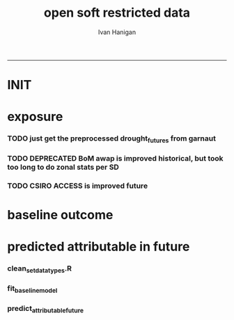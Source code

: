 #+TITLE:open soft restricted data 
#+AUTHOR: Ivan Hanigan
#+email: ivan.hanigan@anu.edu.au
#+LaTeX_CLASS: article
#+LaTeX_CLASS_OPTIONS: [a4paper]
#+LATEX: \tableofcontents
-----

* INIT
** COMMENT init
#+name:init
#+begin_src R :session *shell* :tangle no :exports none :eval yes
  #### name:init ####
  projdir  <- "~/projects/opensoftware-restricteddata.github.com/report1_high_level"
  setwd(projdir)
  dir()
  
  
#+end_src

#+RESULTS: init
| A1BDRY_RainSD07.jpg    |
| A1BWET_RainSD07.jpg    |
| code                   |
| components             |
| data                   |
| Figure1.png            |
| index.org              |
| manuscript_files       |
| manuscript.pdf         |
| manuscript.Rmd         |
| manuscript.Rmd~        |
| manuscript.tex         |
| meemodified.csl        |
| opensoft.pdf           |
| opensoft_workflow.xlsx |
| references.bib         |

* exposure
*** TODO just get the preprocessed drought_futures from garnaut
#+begin_src R :session *shell* :tangle no :exports none :eval no
  qc <- read.csv("~/projects/GARNAUT_CLIMATE_CHANGE_REVIEW/drought_futures/data/drought_future_estimated_dry.csv")
  sd_i <- "Central West"
  str(qc)
  qc$date <- as.Date(qc$date)
  dir()
  qc2 <- qc[qc$sd_group == sd_i,]
  png("graphs/qc_drought_count_central_west.png", width = 1200, height = 600)
  with(qc2,
       plot(date, count, type = "l")
       )
  dev.off()
  # perhaps let's exclude years > 2090 as too the uncertain?
  drt <- qc[qc$year > 2008,]
  qc[qc$year == 1900 & qc$month == 1,]
  
  
  qc <- read.csv("~/projects/GARNAUT_CLIMATE_CHANGE_REVIEW/drought_futures/data/drought_future_estimated_wet.csv")
  sd_i <- "Central West"
  str(qc)
  qc$date <- as.Date(qc$date)
  dir()
  qc2 <- qc[qc$sd_group == sd_i,]
  png("graphs/qc_drought_count_central_west_wet.png", width = 1200, height = 600)
  with(qc2,
       plot(date, count, type = "l")
       )
  dev.off()
  
  drt_wet <- qc[qc$year > 2008,]
  
#+end_src

*** TODO DEPRECATED BoM awap is improved historical, but took too long to do zonal stats per SD
#+name:or use awap grids and csiro access
#+begin_src R :session *shell* :tangle code/awap_grids_on_nswsd.R :exports none :eval no
  #### name:or use awap grids and csiro access ####
  require(swishdbtools)
  if(!require(raster)) install.packages("raster", dependencies = T); require(raster)
  if(!require(rgdal)) install.packages("rgdal", dependencies = T); require(rgdal)
  library(sqldf)  
  
  
  projdir <- "~/projects/opensoftware-restricteddata.github.com/report1_high_level"
  setwd(projdir)
  dir()
  outfile <- "awap_rain_nswsd07.csv"
  
  # load the spatial data for nsw sds
  #args(readOGR2)
  pwd <- getPassword(remote = T)
  shp <- readOGR2(hostip = "gislibrary.anu.edu.au", user = "gislibrary", db = "gislibrary", layer = "abs_sd.aussd07", p = pwd)
  
  #shp <- readOGR2(hostip = "localhost", user = "ivan_hanigan", db = "postgis_hanigan", layer = "abs_sd.aussd07", p = pwd)
  head(shp@data)
  shp <- shp[shp@data$state07==1,]
  writeOGR(shp, "data", "nswsd07", driver = "ESRI Shapefile")
  
  png("graphs/qc_sdmap.png")
  plot(shp)
  dev.off()
  shp@data
  
  # now climate data
  
  indir <- "~/ResearchData/AWAP_GRIDS/AWAP_GRIDS_RAIN_MONTHLY"
  #dir(indir)
  
  setwd(indir)
  cfiles <-  dir(pattern="tif$")
  cfiles[1:10]
  tail(cfiles)
  for(i in seq_len(length(cfiles))){
    #i <- 1 ## for stepping thru
    gridname <- cfiles[[i]]
    r <- raster(gridname)
    e <- extract(r, shp, df=T, fun = mean)
    e1 <- shp
    e1@data$values <- e[,2]
    e1@data$gridname <- gridname
    # e1@data
    # write to to target file
    write.table(e1@data, file.path(projdir,"data", outfile),
      col.names = i == 1, append = i>1 , sep = ",", row.names = FALSE)
  }
  setwd(projdir)
  dat <- read.csv(file.path("data",outfile))
  names(dat)
  names(table(dat$gridname))
  qc_foo <- qc[qc$year == 1900 & qc$month == 1,]
  qc_foo2 <- dat[grep("190001", dat$gridname),]
  with(merge(qc_foo, qc_foo2, by.x = "sd_group", by.y = "sdname07")[,c("sd_group", "avrain", "values")],
       plot(avrain, values)
       )
#+end_src

*** TODO CSIRO ACCESS is improved future
#+name:CSIRO ACCESS is improved future
#+begin_src R :session *shell* :tangle code/csiro_access_nswsd_future.R :exports none :eval no
  #### name:CSIRO ACCESS is improved future ####
  # see 'climate change csiro access'
  library(swishdbtools)
  library(raster)
  library(rgdal)
  library(sqldf)  
  library(ncdf4)
  
  projdir <- "~/projects/opensoftware-restricteddata.github.com/report1_high_level"
  setwd(projdir)
  dir()
  outfile <- "csiro_rain_nswsd07.csv"
  
  # load the spatial data for nsw sds
  #args(readOGR2)
  #get_passwordTable()
  ## pwd <- getPassword(remote = T)
  ## shp <- readOGR2(hostip = "gislibrary.anu.edu.au", user = "gislibrary", db = "gislibrary", layer = "abs_sd.aussd07", p = pwd)
  
  ## #shp <- readOGR2(hostip = "localhost", user = "ivan_hanigan", db = "postgis_hanigan", layer = "abs_sd.aussd07", p = pwd)
  ## head(shp@data)
  ## shp <- shp[shp@data$state07==1,]
  ## writeOGR(shp, "data", "nswsd07", driver = "ESRI Shapefile")
  
  shp <- readOGR("data", "nswsd07")
  # TODO subset so island is gone
  png("graphs/qc_sdmap.png")
  plot(shp)
  dev.off()
  shp@data
  
  # now climate data
  
  indir <- "~/ResearchData/CSIRO-ACCESS-NSW-past-and-future-2100/data_provided"
  dir(indir)
  ## [1] "NSW_pr_Amon_ACCESS1-3_historical_r1i1p1_185001-200512.nc"
  ## [2] "NSW_pr_Amon_ACCESS1-3_rcp85_r1i1p1_200601-210012.nc"     
  
  setwd(indir)
  
  dir(indir)
  infile <- "NSW_pr_Amon_ACCESS1-3_historical_r1i1p1_185001-200512.nc"
  in_nc <- file.path(indir, infile)
  
  nc <- nc_open(in_nc)
  nc
  nc_close(nc)
      ##  3 dimensions:
      ##     longitude  Size:9
      ##         units: degrees_east
      ##         long_name: longitude
      ##     latitude  Size:8
      ##         units: degrees_north
      ##         long_name: latitude
      ##     value  Size:1872   *** is unlimited ***
      ##         units: unknown
      ##         long_name: value
  
      ## 3 global attributes:
      ##     Conventions: CF-1.4
      ##     created_by: R, packages ncdf and raster (version 2.3-12)
      ##     date: 2015-11-10 11:04:37
  
  
  in_nc
  yy  <- data.frame(yy = 1850:2005)
  mm  <-  data.frame(mm= 1:12)
  mnths <- sqldf("select * from yy join mm order by yy, mm")
  nrow(mnths)
  # 1872
  head(mnths, 24)
  
  for(i in 1:1872){
  #  i = 1
    r <- raster(in_nc, band = i)  
    gridname <- paste(mnths[i,1],mnths[i,2], 1, sep = "-")
  #print(gridname)
  #}
    e <- extract(r, shp, df=T, fun = mean)
  ## Warning message:
  ## In .local(x, y, ...) :
  ##   Transforming SpatialPolygons to the CRS of the Raster
  ## shp is   ..@ proj4string:Formal class 'CRS' [package "sp"] with 1 slot
  ## .. .. ..@ projargs: chr "+proj=longlat +ellps=GRS80 +no_defs"
  ## r is   ..@ crs     :Formal class 'CRS' [package "sp"] with 1 slot
  ##.. .. ..@ projargs: chr "+proj=longlat +datum=WGS84 +ellps=WGS84 +towgs84=0,0,0"
    
    e1 <- shp@data
    e1$values <- e[,2]
    e1$gridname <- gridname
    # e1
    # NOTE THAT MID NORTH COAST IS NA
    # write to to target file
    write.table(e1,
                file.path(projdir,"data", outfile),
                col.names = i == 1, append = i>1 , sep = ",", row.names = FALSE
                )
  }
  getwd()
  setwd(projdir)
  dat <- read.csv(file.path("data",outfile))
  names(dat)
  dat$gridname <- as.Date(dat$gridname)
  dat$year <- as.numeric(substr(dat$gridname ,1, 4))
  dat$month <- as.numeric(substr(dat$gridname ,6, 7))
  #names(table(dat$gridname))
  str(dat)
  
  str(qc)
  qc_foo <- qc[qc$year >= 1900,]
  qc_foo2 <- dat[dat$year >= 1900,]
  qc_foo3  <- merge(qc_foo, qc_foo2, by.x = c("sd_group", "year", "month"), by.y = c("sdname07", "year" , "month"))[,c("sd_group", "year", "month", "avrain", "values")]
  head(qc_foo3)
  png("graphs/qc_csiro_vs_bom_grids.png")
  with(qc_foo3,
        plot(avrain, values)
        )
  title("qc csiro vs bomgrids 1900-2005")
  dev.off()
  
#+end_src

* baseline outcome
*** COMMENT baseline_outcome
#+begin_src R :session *shell* :tangle no :exports none :eval no
  #### name:baseline_outcome ####
  require(swishdbtools) # get from http://swish-climate-impact-assessment.github.io/tools/swishdbtools/swishdbtools-downloads.html
  ch <- connect2postgres2("delphe")
  data <- dbGetQuery(ch,
  "
  select cast(dthyy || '-' || dthmm || '-' || 1 as date) as time, *
  from ivan_hanigan.suicidedroughtnsw19702007_rates_drought
  ")
  str(data)
  data.frame(table(data$sd_group))
  ##                     Var1 Freq
  ## 1           Central West 6356
  ## 2                 Hunter 6356
  ## 3              Illawarra 6356
  ## 4        Mid-North Coast 6356
  ## 5                 Murray 6356
  ## 6           Murrumbidgee 6356
  ## 7  North and Far Western 6356
  ## 8               Northern 6356
  ## 9         Richmond-Tweed 6356
  ## 10         South Eastern 6356
  ## 11                Sydney 6356
  
#+end_src

* predicted attributable in future
*** clean_set_datatypes.R
#+begin_src R :session *shell* :tangle code/clean_set_datatypes.R :exports none :eval no
  #### name:fit_baseline_model ####
  # create a drought variable for each category
  # ie pre-calculated Drought by Age, Sex and Rural/Urban Region terms, constructed to have the value of the drought index in the specified groups (with Ages grouped by 20 year age brackets) and zero otherwise.
  # NOTE that we initially fitted this model with a drought effect in each 10 year age bracket, however the 20 year age brackets give essentially the same results, and is simpler to calculate.
    
  require(mgcv)
  require(splines)
  
  # Log transform drought variable, see data preparation for that diagnostic
  data$logDroughtCount = log1p(data$avcount)
  
  # set up the formats of these variables
  data$time=as.Date(paste(data$dthyy,data$dthmm,1,sep='-'))
  data$dthmm=as.factor(data$dthmm)
  data$mm=as.numeric(data$dthmm)
  
  # set up timevar for sinusoidal want
  timevar <- as.data.frame(names(table(data$time)))
  index <- 1:length(names(table(data$time)))
  timevar$time2 <- index/ (length(index) / (length(index)/12))
  names(timevar) <- c('time','timevar')
  timevar$time <- as.Date(timevar$time)
  data <- merge(data,timevar)
  data$time <- as.numeric(data$time)
  data$agegp <- as.factor(data$agegp)
  data$sd_group <- as.factor(data$sd_group)
  str(data)
  
  
  data$rural <-ifelse(data$sd_group %in% c('Central West','Mid-North Coast','Murray','Murrumbidgee','North and Far Western','Northern','Richmond-Tweed','South Eastern'), 1, 0)
    
  data$agegp2 <-ifelse(data$agegp %in% c('10_19','20_29'), '10_29',
  ifelse(data$agegp %in% c('30_39','40_49'), '30_49',
  ifelse(data$agegp %in% c('50_59','60_69','70plus'), '50plus',
  0)))
    
  data$agegp2 <- as.factor(data$agegp2)
    
  ages <- c('10_19','20_29','30_39','40_49','50_59','60_69','70plus')
  ages2 <- c('10_29','30_49','50plus')
    
  # step thru each
  ## for(sexs in 1:2){
  ## # sexs <- c(2)#,2)
  ## if(sexs == 1) {sexid <- 'Males'} else {sexid <- 'Females'}
  ## #sexid <- c('Females')#,'Females')
  ## for(rural in 0:1){
  ## # rural <- c(1)#,0)
  ## if(rural == 0) {ruralid <- c('urban')} else {ruralid<-'rural'} #,'urban')
    
  ## cat(
  ## paste(
  ## 'data$Drt',sexid,ages2,ruralid,' <- ifelse(data$agegp2 == ',ages2,' & data$sex == ',sexs,' & data$rural == ',rural,', data$logDroughtCount, 0)',
  ## collapse = '
  ## ',sep='')
  ## )
  ## cat('
    
  ## ')
  ## }
    
  ## }
    
  # need to add ' to each agegp
  data$DrtMales10_29urban <- ifelse(data$agegp2 == '10_29' & data$sex == 1 & data$rural == 0, data$logDroughtCount, 0)
  data$DrtMales30_49urban <- ifelse(data$agegp2 == '30_49' & data$sex == 1 & data$rural == 0, data$logDroughtCount, 0)
  data$DrtMales50plusurban <- ifelse(data$agegp2 == '50plus' & data$sex == 1 & data$rural == 0, data$logDroughtCount, 0)
    
  data$DrtMales10_29rural <- ifelse(data$agegp2 == '10_29' & data$sex == 1 & data$rural == 1, data$logDroughtCount, 0)
  data$DrtMales30_49rural <- ifelse(data$agegp2 == '30_49' & data$sex == 1 & data$rural == 1, data$logDroughtCount, 0)
  data$DrtMales50plusrural <- ifelse(data$agegp2 == '50plus' & data$sex == 1 & data$rural == 1, data$logDroughtCount, 0)
    
  data$DrtFemales10_29urban <- ifelse(data$agegp2 == '10_29' & data$sex == 2 & data$rural == 0, data$logDroughtCount, 0)
  data$DrtFemales30_49urban <- ifelse(data$agegp2 == '30_49' & data$sex == 2 & data$rural == 0, data$logDroughtCount, 0)
  data$DrtFemales50plusurban <- ifelse(data$agegp2 == '50plus' & data$sex == 2 & data$rural == 0, data$logDroughtCount, 0)
    
  data$DrtFemales10_29rural <- ifelse(data$agegp2 == '10_29' & data$sex == 2 & data$rural == 1, data$logDroughtCount, 0)
  data$DrtFemales30_49rural <- ifelse(data$agegp2 == '30_49' & data$sex == 2 & data$rural == 1, data$logDroughtCount, 0)
  data$DrtFemales50plusrural <- ifelse(data$agegp2 == '50plus' & data$sex == 2 & data$rural == 1, data$logDroughtCount, 0)
#+end_src
*** fit_baseline_model
#+begin_src R :session *shell* :tangle code/do_fit_model.R :exports none :eval no
    
  ######################
  #do,  The final drought model estimates by age, sex and region
  ######################
  # fit the GLM with recommended df
  strt=Sys.time()
  interactionDrtAgeSexRuralModel3 <- glm(deaths ~ sin(timevar*2*pi) + cos(timevar*2*pi)
  + tmax_anomaly
  + DrtMales10_29rural
  + DrtMales30_49rural
  + DrtMales50plusrural
  + DrtFemales10_29rural
  + DrtFemales30_49rural
  + ns(DrtFemales50plusrural, df = 5)
  + ns(DrtMales10_29urban, df = 6)
  + DrtMales30_49urban
  + ns(DrtMales50plusurban, df = 4)
  + DrtFemales10_29urban
  + ns(DrtFemales30_49urban, df = 3)
  + DrtFemales50plusurban
  + agegp2
  + rural
  + sd_group
  + sex
  + agegp
  + agegp*sex*ns(time,3)
  + offset(log(pop)), data=data,family=poisson)
  #save.image()
  endd=Sys.time()
  print(endd-strt)
  
  summary(interactionDrtAgeSexRuralModel3)
  #Rsquared.glm.gsm(interactionDrtAgeSexRuralModel3)
  
  
  
#+end_src

*** predict_attributable_future
#+name:predict_attributable_future
#+begin_src R :session *shell* :tangle no :exports none :eval no
  #### name:predict_attributable_future ####
  # DEPRECATED drt <- read.csv("data/drought_future_estimated_dry.csv", stringsAsFactors = F)
  # newnode get estimate as attributable deaths
  # need to calculate
  # y(attributableToX) = sum((y0 x (exp(beta * X) - 1) x Pop))
  # where y0 is the baseline incidence rate for the health endpoint being quantified;
  # Pop is the population affected and
  # beta is the effect coefficient drawn from the model.
    
    
  # get a test dataset
  
  paste(names(data)[c(2:9,17)],sep='', collapse="','")
  data2 <- data[,c('sd_group','rural','sex','agegp','agegp2','dthyy', 'dthmm','deaths','pop','logDroughtCount')]
  head(data2)
  # use the average rates deaths/person/month
  # newnode get descriptive deaths by age/sex/month/zone groups
  # calculate baseline incidence
    
  names(data)
  desc <- sqldf('
  select sd_group, sex, agegp,avg(deaths) as avgMonthlyDeaths, avg(pop) as avgPop,
  avg(deaths)/avg(pop) as avgRate
  from data
  group by sd_group, sex, agegp
  order by sd_group, sex, agegp
  ', drv = "SQLite")
  head(desc)
  desc[1:40,]
  sqldf(
  'select sd_group, sum(avgMonthlyDeaths), sum(avgPop)
  from desc
  group by sd_group
  order by sd_group
  ', drv = "SQLite")
  subset(desc, sd_group == 'Sydney')
  ## with(subset(data, sd_group == 'Sydney' & sex == 1), plot(agegp,deaths/pop))
  ## with(subset(data, sd_group == 'Sydney' & sex == 1 & agegp == '70plus'),
  ## plot(as.Date(paste(dthyy, dthmm, 1, sep='-')), deaths, type = 'l', col = 'grey')
  ## )
  ## abline(2.3392070,0)
  ## dev.off()
  # ok merge with the test dataset
  str(desc)
  data2 <- merge(data2, desc, by =  c('sd_group', 'sex', 'agegp'))
  subset(desc, sd_group == 'Central West')
  head(data2)
#+end_src
*** COMMENT dry
#+name:dry
#+begin_src R :session *shell* :tangle no :exports none :eval no
   #### name:dry ####



    
  #### Add the future drought estimates (log)
  str(data2)
  str(drt)
  drt$logDroughtCount_future <- log1p(drt$count)
  
  
  # now use the coefficient in
  # y(attributable) = baselineIncidence x (exp(beta * X) - 1) x Pop
  # recall I used
  glmest<-summary(interactionDrtAgeSexRuralModel3)$coefficients
  betai <- glmest[which(row.names(glmest)=='DrtMales30_49rural'),1]
  sei <- glmest[which(row.names(glmest)=='DrtMales30_49rural'),2]
  # estimate only for  DrtMales30_49rural
  attributable <- subset(data2, rural == 1 & sex ==1 & agegp2 == '30_49')
  table(attributable$sd_group)
  str(attributable)
  
  # previous work used the monthly observed incidence
  # for this work I will use the avg incidnce (and pop) over the 38
  # years
  # subset to rural, add age2
  desc$rural <-ifelse(desc$sd_group %in% c('Central West','Mid-North Coast','Murray','Murrumbidgee','North and Far Western','Northern','Richmond-Tweed','South Eastern'), 1, 0)
  desc$agegp2 <-ifelse(desc$agegp %in% c('10_19','20_29'), '10_29',
  ifelse(desc$agegp %in% c('30_39','40_49'), '30_49',
  ifelse(desc$agegp %in% c('50_59','60_69','70plus'), '50plus',
  0)))
    
  desc$agegp2 <- as.factor(desc$agegp2)
  
  attributable2 <- subset(desc, rural == 1 & sex ==1 & agegp2 == '30_49')
  table(attributable2$sd_group)
  str(attributable2)
  attributable2
  str(drt)
  drt$sd_group <- as.factor(drt$sd_group)
  attributable2 <- merge(drt, attributable2, by = "sd_group")
  str(attributable2)
  attach(attributable2)
    
  attributable2$deathsAttributable <-
  (avgMonthlyDeaths/avgPop) * (exp(betai * logDroughtCount_future) - 1) * avgPop
  # SE
  #LCI
  attributable2$deathsAttributableLower <-
  (avgMonthlyDeaths/avgPop) * (exp((betai - sei * 1.96) *  logDroughtCount_future) - 1) * avgPop
  #UCI
  attributable2$deathsAttributableUpper <-
  (avgMonthlyDeaths/avgPop) * (exp((betai + sei * 1.96) * logDroughtCount_future) - 1) * avgPop
    
  detach(attributable2)
  head(attributable2)
    
    
  # now summarise by year
  summaryAttributable <- sqldf(
  'select year, sum(deathsAttributable) as deathsAttributable
  from attributable2
  group by year
  order by year
  ', drv = "SQLite")
  summaryAttributable
  # plot the estimated deaths
  ## with(summaryAttributable,
  ## plot(dthyy, deathsAttributable/deaths, type = 'l')
  ## )
  ## par(new=T)
  ## with(summaryAttributable,
  ## plot(dthyy, logDroughtCount, type = 'l',col = 'blue')
  ## )
  ## par(new=T)
  ## with(summaryAttributable,
  ## plot(dthyy, deaths, type = 'b',col = 'darkblue', pch=16)
  ## )
  # calcualte estimate
    
  estOut <- sqldf(
  'select 
  sum(deathsAttributable) as deathsAttributable,
  sum(deathsAttributableLower) as deathsAttributableLower,
  sum(deathsAttributableUpper) as deathsAttributableUpper
  from attributable2
  ', drv = "SQLite")
    
  # The predicted number of rural male suicides aged 30-49 per annum associated with droughts over our study period was 4.01 (95%CI 2.14 to 6.05)
  estOut$deathsAttributable
  length(names(table(attributable2$year)))
  estOut$deathsAttributable / 92
  estOut$deathsAttributableLower / 92
  estOut$deathsAttributableUpper / 92
    
  # DRY scenario given all years 2009-2100 droughts
  ## > estOut$deathsAttributable
  ## [1] 819.4857
  ## > length(names(table(attributable2$year)))
  ## [1] 92
  ## > estOut$deathsAttributable / 92
  ## [1] 8.907453
  ## >  estOut$deathsAttributableLower / 92
  ## [1] 4.563259
  ## >  estOut$deathsAttributableUpper / 92
  ## [1] 14.00149
   
  
#+end_src
*** COMMENT wet
#+name:dry
#+begin_src R :session *shell* :tangle no :exports none :eval no
  
    
  #### Add the future drought estimates (log)
  str(data2)
  str(drt_wet)
  drt <- drt_wet
  drt$logDroughtCount_future <- log1p(drt$count)
  
  
  # now use the coefficient in
  # y(attributable) = baselineIncidence x (exp(beta * X) - 1) x Pop
  # recall I used
  glmest<-summary(interactionDrtAgeSexRuralModel3)$coefficients
  betai <- glmest[which(row.names(glmest)=='DrtMales30_49rural'),1]
  sei <- glmest[which(row.names(glmest)=='DrtMales30_49rural'),2]
  # estimate only for  DrtMales30_49rural
  attributable <- subset(data2, rural == 1 & sex ==1 & agegp2 == '30_49')
  table(attributable$sd_group)
  str(attributable)
  
  # previous work used the monthly observed incidence
  # for this work I will use the avg incidnce (and pop) over the 38
  # years
  # subset to rural, add age2
  desc$rural <-ifelse(desc$sd_group %in% c('Central West','Mid-North Coast','Murray','Murrumbidgee','North and Far Western','Northern','Richmond-Tweed','South Eastern'), 1, 0)
  desc$agegp2 <-ifelse(desc$agegp %in% c('10_19','20_29'), '10_29',
  ifelse(desc$agegp %in% c('30_39','40_49'), '30_49',
  ifelse(desc$agegp %in% c('50_59','60_69','70plus'), '50plus',
  0)))
    
  desc$agegp2 <- as.factor(desc$agegp2)
  
  attributable2 <- subset(desc, rural == 1 & sex ==1 & agegp2 == '30_49')
  table(attributable2$sd_group)
  str(attributable2)
  attributable2
  str(drt)
  drt$sd_group <- as.factor(drt$sd_group)
  attributable2 <- merge(drt, attributable2, by = "sd_group")
  str(attributable2)
  attach(attributable2)
    
  attributable2$deathsAttributable <-
  (avgMonthlyDeaths/avgPop) * (exp(betai * logDroughtCount_future) - 1) * avgPop
  # SE
  #LCI
  attributable2$deathsAttributableLower <-
  (avgMonthlyDeaths/avgPop) * (exp((betai - sei * 1.96) *  logDroughtCount_future) - 1) * avgPop
  #UCI
  attributable2$deathsAttributableUpper <-
  (avgMonthlyDeaths/avgPop) * (exp((betai + sei * 1.96) * logDroughtCount_future) - 1) * avgPop
    
  detach(attributable2)
  head(attributable2)
    
    
  # now summarise by year
  summaryAttributable <- sqldf(
  'select year, sum(deathsAttributable) as deathsAttributable
  from attributable2
  group by year
  order by year
  ', drv = "SQLite")
  summaryAttributable
  # plot the estimated deaths
  ## with(summaryAttributable,
  ## plot(dthyy, deathsAttributable/deaths, type = 'l')
  ## )
  ## par(new=T)
  ## with(summaryAttributable,
  ## plot(dthyy, logDroughtCount, type = 'l',col = 'blue')
  ## )
  ## par(new=T)
  ## with(summaryAttributable,
  ## plot(dthyy, deaths, type = 'b',col = 'darkblue', pch=16)
  ## )
  # calcualte estimate
    
  estOut <- sqldf(
  'select 
  sum(deathsAttributable) as deathsAttributable,
  sum(deathsAttributableLower) as deathsAttributableLower,
  sum(deathsAttributableUpper) as deathsAttributableUpper
  from attributable2
  ', drv = "SQLite")
    
  # The predicted number of rural male suicides aged 30-49 per annum associated with droughts over our study period was 4.01 (95%CI 2.14 to 6.05)
  estOut$deathsAttributable
  length(names(table(attributable2$year)))
  estOut$deathsAttributable / 92
  estOut$deathsAttributableLower / 92
  estOut$deathsAttributableUpper / 92
    
  # DRY scenario given all years 2009-2100 droughts
  ## > estOut$deathsAttributable
  ## [1] 269.3154
  ## > length(names(table(attributable2$year)))
  ## [1] 92
  ## > estOut$deathsAttributable / 92
  ## [1] 2.927341
  ## > estOut$deathsAttributableLower / 92
  ## [1] 1.542382
  ## > estOut$deathsAttributableUpper / 92
  ## [1] 4.465849
   
  
#+end_src

*** COMMENT estimates_per_drougth_year
#+name:estimates_per_drougth_year
#+begin_src R :session *shell* :tangle no :exports none :eval no
  #### name:estimates_per_drougth_year ####



    
  # This is not as good a representation as by drought year.
  # to calculate number of drought years get average of the number of drought years by Rural Regions
  # DROUGHT MONTHS DEFINED AS ANY MONTH WHERE THE DROUGHT INDEX IS
  # GREATER THAN OR EQUAL TO 5.
  droughtyears <- sqldf("select sd_group, sum(droughtmonth)/12 as droughtyears
  from
  (
  select sd_group, agegp, sex, time, avcount,
  case when avcount >= 5 then 1 else 0 end as droughtmonth
  from data
  where agegp = '10_19' and sex = 1
  order by sd_group
  ) t1
  group by sd_group
  ")
    
  # sanity check
  qc <- sqldf("select sd_group, agegp, sex, time, avcount,
        case when avcount >= 5 then 1 else 0 end as droughtmonth
  from data
  where agegp = '10_19' and sex = 1 and sd_group = 'Central West'
  order by sd_group
  ")
    
  png(file.path(rootdir,'CentralWestDrought19702007.png'),res=200,width = 2100, height = 1000)
  with(qc, plot(time, avcount, type = 'l', axes=F))
  with(qc, points(time, avcount, pch = 16, cex=.5))
  box();axis(2);
  axis(1,at=as.Date(paste(1970:2007,'-01-01',sep='')),labels=NA)
  axis(1,at=as.Date(paste(seq(1970, 2007,5),'-01-01',sep='')),labels=seq(1970, 2007,5))
       segments(as.Date(paste(1970:2007,'-01-01',sep='')),0,as.Date(paste(1970:2007,'-01-01',sep='')),12,lty=3)
  segments(min(qc$time),5,max(qc$time),5)
    
  # calculate beginning and end of drougths
  indicator <- cbind(qc$avcount,c(NA,qc[1:(nrow(qc)-1),'avcount']))
  drtstrt <- which(indicator[,1] >=5 & indicator[,2] <5)
  #points(qc$time[drtstrt],qc$avcount[drtstrt], col = 'red')
  drtend <- which(indicator[,1] <5 & indicator[,2] >=5)
  #points(qc$time[drtend-1],rep(5,length(drtend)))
    
     cbind(rep(c(min(qc$time)-(5*365),max(qc$time)+(5*365),max(qc$time)+(5*365),min(qc$time)-(5*365)),3),
  c(drtstrt,drtstrt,drtend-1,drtend-1))
    #polygon(c(min(qc$time)-(5*365),max(qc$time)+(5*365),max(qc$time)+(5*365),min(qc$time)-(5*365)),c(4,4,14,14),col='grey')
  for(i in 1:9){
  polygon(c(qc$time[drtstrt[i]],qc$time[drtend[i]-1],qc$time[drtend[i]-1],qc$time[drtstrt[i]]),
  c(5,5,14,14), col='grey')
  }
  with(qc, lines(time, avcount))
  with(qc, points(time, avcount, pch = 16, cex=.5))
  #points(qc$time[drtstrt],qc$avcount[drtstrt], col = 'red')
    legend('topleft',legend=c('droughtIndex','droughtDeclared'),fill=c(NA,'grey'),border=c(NA,'black'),lty=c(1,NA))
  dev.off()
    
  # check against http://www.dpi.nsw.gov.au/agriculture/emergency/drought/planning/climate/advance-retreat
    
    
  # THIS NEXT ONE CALCULATES THE NUMBER PER DROUGHT YEAR AND COMES UP WITH 17
  # INTERESTING ATTEMPT THAT I MIGHT COME BACK TO
  # BUT FOR NOW WE ARE NOT HAPPY TO INCORPORATE THE ARBITRARY DROUGHT THRESHOLDS IN OUR PREDICTION
    
    
  droughtyearsRural <- droughtyears[!droughtyears$sd_group %in% c('Sydney','Hunter','Illawarra'),]
  #                 sd_group droughtyears
  # 1           Central West            3
  # 4        Mid-North Coast            3
  # 5                 Murray            2
  # 6           Murrumbidgee            3
  # 7  North and Far Western            2
  # 8               Northern            2
  # 9         Richmond-Tweed            5
  # 10         South Eastern            4
  mean(droughtyearsRural$droughtyears)
  # 3
  # so 3 out of 38
  (3/38)*100 # 7.9%
    
  table(attributable$sd_group)
  # set drought index to 0 if <5
  attributable$logDroughtCountDeclared <- ifelse(attributable$logDroughtCount >= log1p(5), attributable$logDroughtCount, 0)
  attach(attributable)
  # TODO this is clobbering the previous calculation, it would be best to keep that and make new names?
  attributable$deathsAttributable <-
  (avgMonthlyDeaths/avgPop) * (exp(betai * logDroughtCountDeclared) - 1) * pop
  # SE
  #LCI
  attributable$deathsAttributableLower <-
  (avgMonthlyDeaths/avgPop) * (exp((betai - sei * 1.96) *  logDroughtCountDeclared) - 1) * pop
  #UCI
  attributable$deathsAttributableUpper <-
  (avgMonthlyDeaths/avgPop) * (exp((betai + sei * 1.96) * logDroughtCountDeclared) - 1) * pop
    
  detach(attributable)
  head(subset(attributable, logDroughtCountDeclared != 0))
    
    
  # now summarise by year
  summaryAttributable <- sqldf(
  'select dthyy, sum(deathsAttributable) as deathsAttributable,
  sum(deaths) as deaths,
  sum(pop) as pop,
  round(avg(logDroughtCountDeclared),1) as logDroughtCountDeclared
    
  from attributable
  group by dthyy
  order by dthyy
  ')
  summaryAttributable
  # plot the estimated deaths
  with(summaryAttributable,
  plot(dthyy, deathsAttributable, type = 'b', pch = 16)
  )
  par(new=T)
  with(summaryAttributable,
  plot(dthyy, logDroughtCountDeclared, type = 'l',col = 'blue')
  )
  #   par(new=T)
  #   with(summaryAttributable,
  #    plot(dthyy, deaths, type = 'b',col = 'darkblue', pch=16)
  #    )
  # calcualte estimate
    
  estOut <- sqldf(
  'select sum(deaths) as deaths,
  sum(deathsAttributable) as deathsAttributable,
  sum(deathsAttributableLower) as deathsAttributableLower,
  sum(deathsAttributableUpper) as deathsAttributableUpper
  from attributable
  ')
    
  # The predicted number of rural male suicides aged 30-49 per drought year over our study period was 17.73 (95%CI 9.26 to 27.29)
  estOut$deathsAttributable
  # [1] 53.19648
    
  estOut$deathsAttributable / 3
  # 17.73216
  estOut$deathsAttributableLower / 3
  # 9.260883
  estOut$deathsAttributableUpper / 3
  # 27.28826
    
#+end_src
